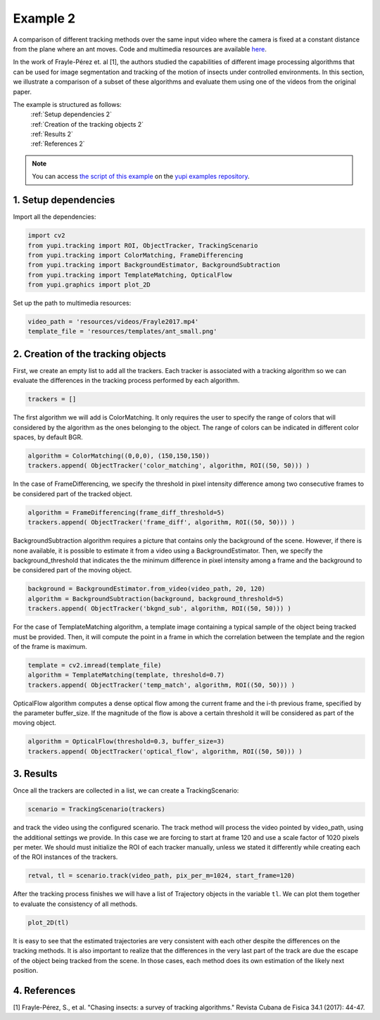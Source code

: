 .. _Example 2:

Example 2
=========

A comparison of different tracking methods over the same input video
where the camera is fixed at a constant distance from the plane
where an ant moves. Code and multimedia resources are available
`here <https://github.com/yupidevs/yupi_examples/>`_.

In the work of Frayle-Pérez et. al [1], the authors studied the
capabilities of different image processing algorithms that
can be used for image segmentation and tracking of the motion
of insects under controlled environments. In this section, we
illustrate a comparison of a subset of these algorithms and
evaluate them using one of the videos from the original paper.

The example is structured as follows:
  | :ref:`Setup dependencies 2`
  | :ref:`Creation of the tracking objects 2`
  | :ref:`Results 2`
  | :ref:`References 2`

.. note::
   You can access `the script of this example <https://github.com/yupidevs/yupi_examples/blob/master/example_002.py>`_ on the `yupi examples repository <https://github.com/yupidevs/yupi_examples>`_.

.. _Setup dependencies 2:

1. Setup dependencies
---------------------

Import all the dependencies:

.. code-block:: python

   import cv2
   from yupi.tracking import ROI, ObjectTracker, TrackingScenario
   from yupi.tracking import ColorMatching, FrameDifferencing
   from yupi.tracking import BackgroundEstimator, BackgroundSubtraction
   from yupi.tracking import TemplateMatching, OpticalFlow
   from yupi.graphics import plot_2D

Set up the path to multimedia resources:

.. code-block:: python

   video_path = 'resources/videos/Frayle2017.mp4'
   template_file = 'resources/templates/ant_small.png'


.. _Creation of the tracking objects 2:

2. Creation of the tracking objects
-----------------------------------

First, we create an empty list to add all the trackers. Each tracker is
associated with a tracking algorithm so we can evaluate the differences in
the tracking process performed by each algorithm.

.. code-block:: python

   trackers = []

The first algorithm we will add is ColorMatching. It only requires the user to
specify the range of colors that will considered by the algorithm as the ones
belonging to the object. The range of colors can be indicated in different
color spaces, by default BGR.


.. code-block:: python

   algorithm = ColorMatching((0,0,0), (150,150,150))
   trackers.append( ObjectTracker('color_matching', algorithm, ROI((50, 50))) )

In the case of FrameDifferencing, we specify the threshold in pixel
intensity difference among two consecutive frames to be considered part of the
tracked object.

.. code-block:: python

   algorithm = FrameDifferencing(frame_diff_threshold=5)
   trackers.append( ObjectTracker('frame_diff', algorithm, ROI((50, 50))) )

BackgroundSubtraction algorithm requires a picture that contains only the
background of the scene. However, if there is none available, it is possible
to estimate it from a video using a BackgroundEstimator. Then, we specify the
background_threshold that indicates the the minimum difference in pixel
intensity among a frame and the background to be considered part of the
moving object.

.. code-block:: python

   background = BackgroundEstimator.from_video(video_path, 20, 120)
   algorithm = BackgroundSubtraction(background, background_threshold=5)
   trackers.append( ObjectTracker('bkgnd_sub', algorithm, ROI((50, 50))) )

For the case of TemplateMatching algorithm, a template
image containing a typical sample of the object being tracked must be
provided. Then, it will compute the point in a frame in which the
correlation between the template and the region of the frame is maximum.

.. code-block:: python

   template = cv2.imread(template_file)
   algorithm = TemplateMatching(template, threshold=0.7)
   trackers.append( ObjectTracker('temp_match', algorithm, ROI((50, 50))) )

OpticalFlow algorithm computes a dense optical flow among the current frame and
the i-th previous frame, specified by the parameter buffer_size. If the
magnitude of the flow is above a certain threshold it will be considered as part
of the moving object.

.. code-block:: python

   algorithm = OpticalFlow(threshold=0.3, buffer_size=3)
   trackers.append( ObjectTracker('optical_flow', algorithm, ROI((50, 50))) )

.. _Results 2:

3. Results
----------

Once all the trackers are collected in a list, we can create a TrackingScenario:


.. code-block:: python

   scenario = TrackingScenario(trackers)

and track the video using the configured scenario. The track method will process
the video pointed by video_path, using the additional settings we provide. In this
case we are forcing to start at frame 120 and use a scale factor of 1020 pixels per
meter. We should must initialize the ROI
of each tracker manually, unless we stated it differently while creating each of the
ROI instances of the trackers.

.. code-block:: python

   retval, tl = scenario.track(video_path, pix_per_m=1024, start_frame=120)


After the tracking process finishes we will have a list of Trajectory objects
in the variable ``tl``. We can plot them together to evaluate the consistency
of all methods.

.. code-block:: python

   plot_2D(tl)

.. figure:: /images/example2.png
   :alt: Output of example2
   :align: center

It is easy to see that the estimated trajectories are very consistent with each other
despite the differences on the tracking methods. It is also important to realize
that the differences in the very last part of the track are due the escape of
the object being tracked from the scene. In those cases, each method does its
own estimation of the likely next position.

.. _References 2:

4. References
--------------------------

| [1] Frayle-Pérez, S., et al. "Chasing insects: a survey of tracking algorithms." Revista Cubana de Fisica 34.1 (2017): 44-47.
